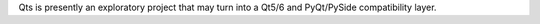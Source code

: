 Qts is presently an exploratory project that may turn into a Qt5/6 and PyQt/PySide compatibility layer.